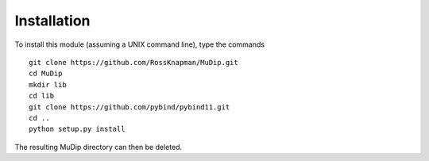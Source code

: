 Installation
============

To install this module (assuming a UNIX command line), type the commands ::

    git clone https://github.com/RossKnapman/MuDip.git
    cd MuDip
    mkdir lib
    cd lib
    git clone https://github.com/pybind/pybind11.git
    cd ..
    python setup.py install

The resulting MuDip directory can then be deleted.
